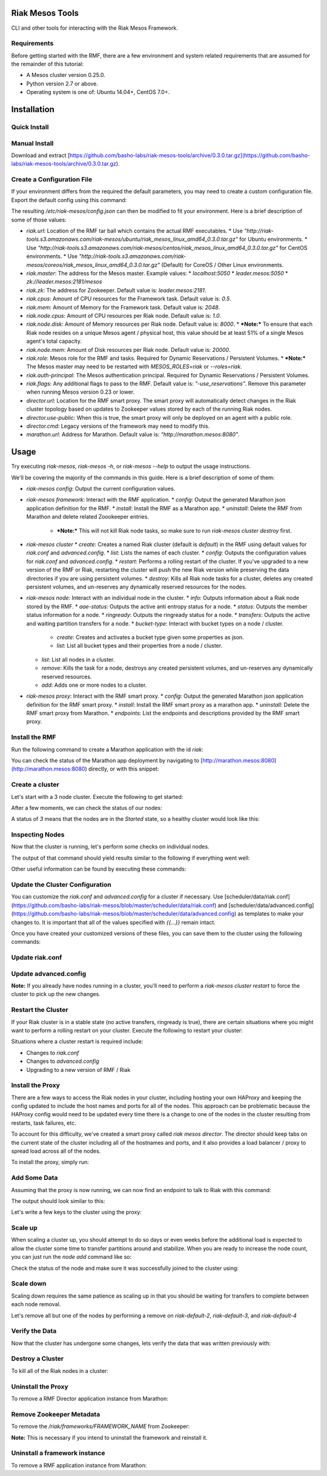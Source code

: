 Riak Mesos Tools
================
CLI and other tools for interacting with the Riak Mesos Framework.

.. image:: https://secure.travis-ci.org/basho-labs/riak-mesos-tools.svg
    :target: http://travis-ci.org/basho-labs/riak-mesos-tools

Requirements
------------
Before getting started with the RMF, there are a few environment and system related requirements that are assumed for the remainder of this tutorial:

* A Mesos cluster version 0.25.0.
* Python version 2.7 or above.
* Operating system is one of: Ubuntu 14.04+, CentOS 7.0+.

Installation
============
Quick Install
-------------
.. code::
   curl -s -L https://raw.githubusercontent.com/basho-labs/riak-mesos-tools/master/install.sh | sh
   export PATH=$HOME/bin/riak-mesos-tools/bin:$PATH
   sudo mkdir -p /etc/riak-mesos
   sudo cp $HOME/bin/riak-mesos-tools/config/config.example.json /etc/riak-mesos/config.json

Manual Install
--------------
Download and extract [https://github.com/basho-labs/riak-mesos-tools/archive/0.3.0.tar.gz](https://github.com/basho-labs/riak-mesos-tools/archive/0.3.0.tar.gz).

Create a Configuration File
---------------------------
If your environment differs from the required the default parameters, you may need to create a custom configuration file. Export the default config using this command:

.. code::
   riak-mesos config --json | python -m json.tool > config.json
   mv config.json /etc/riak-mesos/config.json

The resulting `/etc/riak-mesos/config.json` can then be modified to fit your environment. Here is a brief description of some of those values:

* `riak.url`: Location of the RMF tar ball which contains the actual RMF executables.
  * Use `"http://riak-tools.s3.amazonaws.com/riak-mesos/ubuntu/riak_mesos_linux_amd64_0.3.0.tar.gz"` for Ubuntu environments.
  * Use `"http://riak-tools.s3.amazonaws.com/riak-mesos/centos/riak_mesos_linux_amd64_0.3.0.tar.gz"` for CentOS environments.
  * Use `"http://riak-tools.s3.amazonaws.com/riak-mesos/coreos/riak_mesos_linux_amd64_0.3.0.tar.gz"` (Default) for CoreOS / Other Linux environments.
* `riak.master`: The address for the Mesos master. Example values:
  * `localhost:5050`
  * `leader.mesos:5050`
  * `zk://leader.mesos:2181/mesos`
* `riak.zk`: The address for Zookeeper. Default value is: `leader.mesos:2181`.
* `riak.cpus`: Amount of CPU resources for the Framework task. Default value is: `0.5`.
* `riak.mem`: Amount of Memory for the Framework task. Default value is: `2048`.
* `riak.node.cpus`: Amount of CPU resources per Riak node. Default value is: `1.0`.
* `riak.node.disk`: Amount of Memory resources per Riak node. Default value is: `8000`.
  * ***Note:*** To ensure that each Riak node resides on a unique Mesos agent / physical host, this value should be at least 51% of a single Mesos agent's total capacity.
* `riak.node.mem`: Amount of Disk resources per Riak node. Default value is: `20000`.
* `riak.role`: Mesos role for the RMF and tasks. Required for Dynamic Reservations / Persistent Volumes.
  * ***Note:*** The Mesos master may need to be restarted with `MESOS_ROLES=riak` or `--roles=riak`.
* `riak.auth-principal`: The Mesos authentication principal. Required for Dynamic Reservations / Persistent Volumes.
* `riak.flags`: Any additional flags to pass to the RMF. Default value is: `"-use_reservations"`. Remove this parameter when running Mesos version 0.23 or lower.
* `director.url`: Location for the RMF smart proxy. The smart proxy will automatically detect changes in the Riak cluster topology based on updates to Zookeeper values stored by each of the running Riak nodes.
* `director.use-public`: When this is true, the smart proxy will only be deployed on an agent with a public role.
* `director.cmd`: Legacy versions of the framework may need to modify this.
* `marathon.url`: Address for Marathon. Default value is: `"http://marathon.mesos:8080"`.


Usage
=====
Try executing `riak-mesos`, `riak-mesos -h`, or `riak-mesos --help` to output the usage instructions.

We'll be covering the majority of the commands in this guide. Here is a brief description of some of them:

* `riak-mesos config`: Output the current configuration values.
* `riak-mesos framework`: Interact with the RMF application.
  * `config`: Output the generated Marathon json application definition for the RMF.
  * `install`: Install the RMF as a Marathon app.
  * `uninstall`: Delete the RMF from Marathon and delete related Zoookeeper entries.
    * ***Note:*** This will not kill Riak node tasks, so make sure to run `riak-mesos cluster destroy` first.
* `riak-mesos cluster`
  * `create`: Creates a named Riak cluster (default is `default`) in the RMF using default values for `riak.conf` and `advanced.config`.
  * `list`: Lists the names of each cluster.
  * `config`: Outputs the configuration values for `riak.conf` and `advanced.config`.
  * `restart`: Performs a rolling restart of the cluster. If you've upgraded to a new version of the RMF or Riak, restarting the cluster will push the new Riak version while preserving the data directories if you are using persistent volumes.
  * `destroy`: Kills all Riak node tasks for a cluster, deletes any created persistent volumes, and un-reserves any dynamically reserved resources for the nodes.
* `riak-mesos node`: Interact with an individual node in the cluster.
  * `info`: Outputs information about a Riak node stored by the RMF.
  * `aae-status`: Outputs the active anti entropy status for a node.
  * `status`: Outputs the member status information for a node.
  * `ringready`: Outputs the ringready status for a node.
  * `transfers`: Outputs the active and waiting partition transfers for a node.
  * `bucket-type`: Interact with bucket types on a node / cluster.
      * `create`: Creates and activates a bucket type given some properties as json.
      * `list`: List all bucket types and their properties from a node / cluster.
  * `list`: List all nodes in a cluster.
  * `remove`: Kills the task for a node, destroys any created persistent volumes, and un-reserves any dynamically reserved resources.
  * `add`: Adds one or more nodes to a cluster.
* `riak-mesos proxy`: Interact with the RMF smart proxy.
  * `config`: Output the generated Marathon json application definition for the RMF smart proxy.
  * `install`: Install the RMF smart proxy as a marathon app.
  * `uninstall`: Delete the RMF smart proxy from Marathon.
  * `endpoints`: List the endpoints and descriptions provided by the RMF smart proxy.

Install the RMF
---------------
Run the following command to create a Marathon application with the id `riak`:

.. code::
   riak-mesos framework install

You can check the status of the Marathon app deployment by navigating to [http://marathon.mesos:8080](http://marathon.mesos:8080) directly, or with this snippet:

.. code::
   curl --silent http://marathon.mesos:8080/v2/apps/riak | python -m json.tool | grep alive

Create a cluster
----------------
Let's start with a 3 node cluster. Execute the following to get started:

.. code::
   riak-mesos cluster create
   riak-mesos node add --nodes 3

After a few moments, we can check the status of our nodes:

.. code::
   riak-mesos node list --json | python -m json.tool | grep CurrentState

A status of `3` means that the nodes are in the `Started` state, so a healthy cluster would look like this:

.. code::
   "CurrentState": 3,
   "CurrentState": 3,
   "CurrentState": 3,

Inspecting Nodes
----------------
Now that the cluster is running, let's perform some checks on individual nodes.

.. code::
   riak-mesos node status --node riak-default-1 | python -m json.tool

The output of that command should yield results similar to the following if everything went well:

.. code::
    "nodes": [
        {
            "id": "riak-default-1@ip-172-31-51-148.ec2.internal",
            "pending_percentage": null,
            "ring_percentage": 34.375,
            "status": "valid"
        },
        {
            "id": "riak-default-2@ip-172-31-51-148.ec2.internal",
            "pending_percentage": null,
            "ring_percentage": 32.8125,
            "status": "valid"
        },
        {
            "id": "riak-default-3@ip-172-31-51-148.ec2.internal",
            "pending_percentage": null,
            "ring_percentage": 32.8125,
            "status": "valid"
        }
    ],
    "valid": 3

Other useful information can be found by executing these commands:

.. code::
   riak-mesos node aae-status --node riak-default-1
   riak-mesos node ringready --node riak-default-1
   riak-mesos node transfers --node riak-default-1

Update the Cluster Configuration
--------------------------------
You can customize the `riak.conf` and `advanced.config` for a cluster if necessary. Use [scheduler/data/riak.conf](https://github.com/basho-labs/riak-mesos/blob/master/scheduler/data/riak.conf) and [scheduler/data/advanced.config](https://github.com/basho-labs/riak-mesos/blob/master/scheduler/data/advanced.config) as templates to make your changes to. It is important that all of the values specified with `{{...}}` remain intact.

Once you have created your customized versions of these files, you can save them to the cluster using the following commands:

Update riak.conf
----------------
.. code::
   riak-mesos cluster config --file /path/to/your/riak.conf

Update advanced.config
----------------------
.. code::
   riak-mesos cluster config advanced --file /path/to/your/advanced.config

**Note:** If you already have nodes running in a cluster, you'll need to perform a `riak-mesos cluster restart` to force the cluster to pick up the new changes.

Restart the Cluster
-------------------
If your Riak cluster is in a stable state (no active transfers, ringready is true), there are certain situations where you might want to perform a rolling restart on your cluster. Execute the following to restart your cluster:

.. code::
   riak-mesos cluster restart

Situations where a cluster restart is required include:

* Changes to `riak.conf`
* Changes to `advanced.config`
* Upgrading to a new version of RMF / Riak

Install the Proxy
-----------------
There are a few ways to access the Riak nodes in your cluster, including hosting your own HAProxy and keeping the config updated to include the host names and ports for all of the nodes. This approach can be problematic because the HAProxy config would need to be updated every time there is a change to one of the nodes in the cluster resulting from restarts, task failures, etc.

To account for this difficulty, we've created a smart proxy called `riak mesos director`. The director should keep tabs on the current state of the cluster including all of the hostnames and ports, and it also provides a load balancer / proxy to spread load across all of the nodes.

To install the proxy, simply run:

.. code::
   riak-mesos proxy install

Add Some Data
-------------
Assuming that the proxy is now running, we can now find an endpoint to talk to Riak with this command:

.. code::
   riak-mesos proxy endpoints

The output should look similar to this:

.. code::
   Load Balanced Riak Cluster (HTTP)
       http://SOME_AGENT_HOSTNAME:31026
   Load Balanced Riak Cluster (Protobuf)
       http://SOME_AGENT_HOSTNAME:31027
   Riak Mesos Director API (HTTP)
       http://SOME_AGENT_HOSTNAME:31028

Let's write a few keys to the cluster using the proxy:

.. code::
   RIAK_HTTP=http://SOME_AGENT_HOSTNAME:31026
   curl -XPUT $RIAK_HTTP/buckets/test/keys/one -d "this is data"
   curl -XPUT $RIAK_HTTP/buckets/test/keys/two -d "this is data too"

Scale up
--------
When scaling a cluster up, you should attempt to do so days or even weeks before the additional load is expected to allow the cluster some time to transfer partitions around and stabilize. When you are ready to increase the node count, you can just run the `node add` command like so:

.. code::
   riak-mesos node add

Check the status of the node and make sure it was successfully joined to the cluster using:

.. code::
   riak-mesos node status --node riak-default-4

Scale down
----------
Scaling down requires the same patience as scaling up in that you should be waiting for transfers to complete between each node removal.

Let's remove all but one of the nodes by performing a remove on `riak-default-2`, `riak-default-3`, and `riak-default-4`

.. code::
   riak-mesos node remove --node riak-default-2
   riak-mesos node remove --node riak-default-3
   riak-mesos node remove --node riak-default-4

Verify the Data
---------------
Now that the cluster has undergone some changes, lets verify the data that was written previously with:

.. code::
   curl $RIAK_HTTP/buckets/test/keys/one
   curl $RIAK_HTTP/buckets/test/keys/two


Destroy a Cluster
-----------------
To kill all of the Riak nodes in a cluster:

.. code::
   riak-mesos cluster destroy

Uninstall the Proxy
-------------------
To remove a RMF Director application instance from Marathon:

.. code::
   riak-mesos proxy uninstall

Remove Zookeeper Metadata
-------------------------
To remove the `/riak/frameworks/FRAMEWORK_NAME` from Zookeeper:

.. code::
   riak-mesos framework clean-metadata

**Note:** This is necessary if you intend to uninstall the framework and reinstall it.

Uninstall a framework instance
------------------------------
To remove a RMF application instance from Marathon:

.. code::
   riak-mesos framework uninstall
